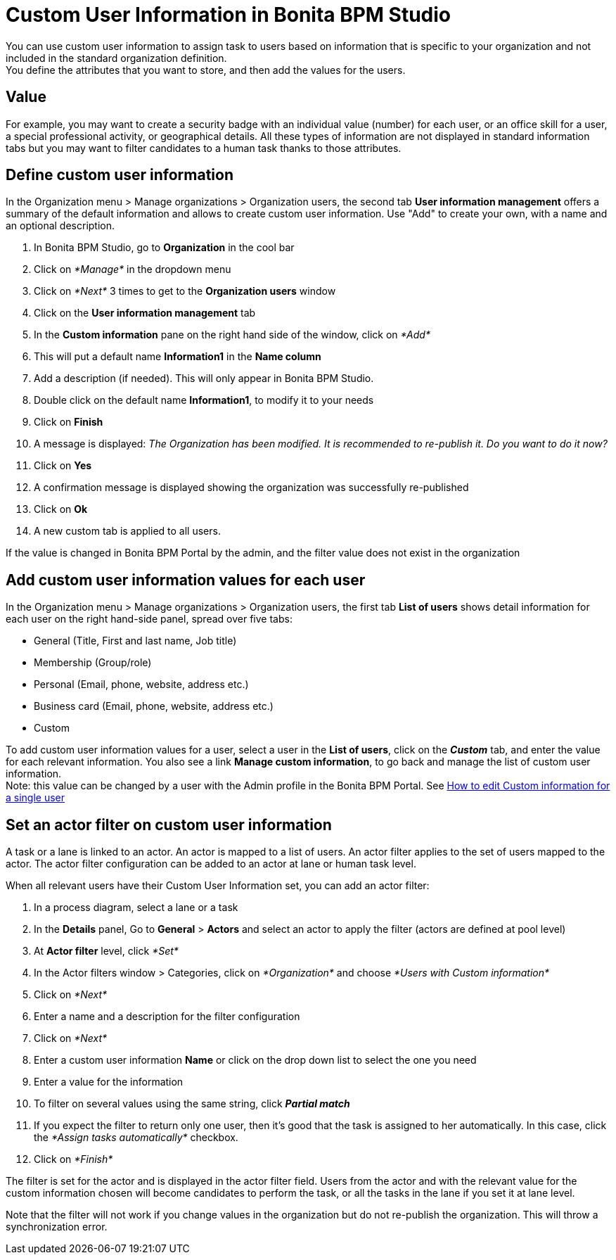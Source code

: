= Custom User Information in Bonita BPM Studio

You can use custom user information to assign task to users based on information that is specific to your organization and not included in the standard organization definition. +
You define the attributes that you want to store, and then add the values for the users.

== Value

For example, you may want to create a security badge with an individual value (number) for each user, or an office skill for a user, a special professional activity, or geographical details. All these types of information are not displayed in standard information tabs but you may want to filter candidates to a human task thanks to those attributes.

== Define custom user information

In the Organization menu > Manage organizations > Organization users, the second tab *User information management* offers a summary of the default information and allows to create custom user information. Use "Add" to create your own, with a name and an optional description.

. In Bonita BPM Studio, go to *Organization* in the cool bar
. Click on _*Manage*_ in the dropdown menu
. Click on _*Next*_ 3 times to get to the *Organization users* window
. Click on the *User information management* tab
. In the *Custom information* pane on the right hand side of the window, click on _*Add*_
. This will put a default name *Information1* in the *Name column*
. Add a description (if needed). This will only appear in Bonita BPM Studio.
. Double click on the default name *Information1*, to modify it to your needs
. Click on *Finish*
. A message is displayed: _The Organization has been modified. It is recommended to re-publish it. Do you want to do it now?_
. Click on *Yes*
. A confirmation message is displayed showing the organization was successfully re-published
. Click on *Ok*
. A new custom tab is applied to all users.

If the value is changed in Bonita BPM Portal by the admin, and the filter value does not exist in the organization

== Add custom user information values for each user

In the Organization menu > Manage organizations > Organization users, the first tab *List of users* shows detail information for each user on the right hand-side panel, spread over five tabs:

* General (Title, First and last name, Job title)
* Membership (Group/role)
* Personal (Email, phone, website, address etc.)
* Business card (Email, phone, website, address etc.)
* Custom

To add custom user information values for a user, select a user in the *List of users*, click on the *_Custom_* tab, and enter the value for each relevant information. You also see a link *Manage custom information*, to go back and manage the list of custom user information. +
Note: this value can be changed by a user with the Admin profile in the Bonita BPM Portal. See xref:custom-user-information-in-bonita-bpm-portal.adoc[How to edit Custom information for a single user]

== Set an actor filter on custom user information

A task or a lane is linked to an actor. An actor is mapped to a list of users. An actor filter applies to the set of users mapped to the actor. The actor filter configuration can be added to an actor at lane or human task level.

When all relevant users have their Custom User Information set, you can add an actor filter:

. In a process diagram, select a lane or a task
. In the *Details* panel, Go to *General* > *Actors* and select an actor to apply the filter (actors are defined at pool level)
. At *Actor filter* level, click _*Set*_
. In the Actor filters window > Categories, click on _*Organization*_ and choose  _*Users with Custom information*_
. Click on _*Next*_
. Enter a name and a description for the filter configuration
. Click on _*Next*_
. Enter a custom user information *Name* or click on the drop down list to select the one you need
. Enter a value for the information
. To filter on several values using the same string, click _**Partial match **_
. If you expect the filter to return only one user, then it's good that the task is assigned to her automatically. In this case, click the _*Assign tasks automatically*_ checkbox.
. Click on _*Finish*_

The filter is set for the actor and is displayed in the actor filter field. Users from the actor and with the relevant value for the custom information chosen will become candidates to perform the task, or all the tasks in the lane if you set it at lane level.

Note that the filter will not work if you change values in the organization but do not re-publish the organization. This will throw a synchronization error.
